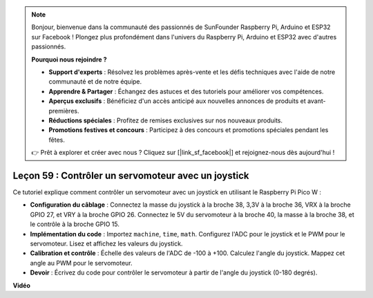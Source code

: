 .. note::

    Bonjour, bienvenue dans la communauté des passionnés de SunFounder Raspberry Pi, Arduino et ESP32 sur Facebook ! Plongez plus profondément dans l'univers du Raspberry Pi, Arduino et ESP32 avec d'autres passionnés.

    **Pourquoi nous rejoindre ?**

    - **Support d'experts** : Résolvez les problèmes après-vente et les défis techniques avec l'aide de notre communauté et de notre équipe.
    - **Apprendre & Partager** : Échangez des astuces et des tutoriels pour améliorer vos compétences.
    - **Aperçus exclusifs** : Bénéficiez d'un accès anticipé aux nouvelles annonces de produits et avant-premières.
    - **Réductions spéciales** : Profitez de remises exclusives sur nos nouveaux produits.
    - **Promotions festives et concours** : Participez à des concours et promotions spéciales pendant les fêtes.

    👉 Prêt à explorer et créer avec nous ? Cliquez sur [|link_sf_facebook|] et rejoignez-nous dès aujourd'hui !

Leçon 59 : Contrôler un servomoteur avec un joystick
=============================================================================

Ce tutoriel explique comment contrôler un servomoteur avec un joystick en utilisant le Raspberry Pi Pico W :

* **Configuration du câblage** : Connectez la masse du joystick à la broche 38, 3,3V à la broche 36, VRX à la broche GPIO 27, et VRY à la broche GPIO 26. Connectez le 5V du servomoteur à la broche 40, la masse à la broche 38, et le contrôle à la broche GPIO 15.
* **Implémentation du code** : Importez ``machine``, ``time``, ``math``. Configurez l'ADC pour le joystick et le PWM pour le servomoteur. Lisez et affichez les valeurs du joystick.
* **Calibration et contrôle** : Échelle des valeurs de l'ADC de -100 à +100. Calculez l'angle du joystick. Mappez cet angle au PWM pour le servomoteur.
* **Devoir** : Écrivez du code pour contrôler le servomoteur à partir de l'angle du joystick (0-180 degrés).

**Vidéo**

.. raw:: html

    <iframe width="700" height="500" src="https://www.youtube.com/embed/ayY2wOJmrUE?si=HKP8qwd4WMC1et2r" title="YouTube video player" frameborder="0" allow="accelerometer; autoplay; clipboard-write; encrypted-media; gyroscope; picture-in-picture; web-share" allowfullscreen></iframe>

